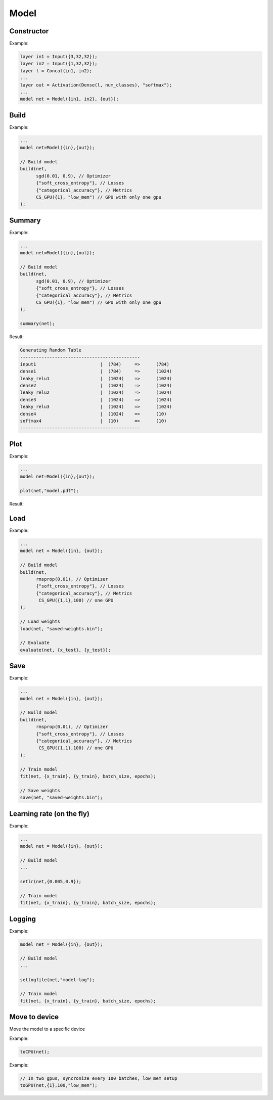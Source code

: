 Model
=====


Constructor
------------


.. doxygenfunction:: eddl::Model(vlayer in, vlayer out)

Example:

.. code-block:: c++

    layer in1 = Input({3,32,32});
    layer in2 = Input({1,32,32});
    layer l = Concat(in1, in2);
    ...
    layer out = Activation(Dense(l, num_classes), "softmax");
    ...
    model net = Model({in1, in2}, {out});




Build
----------

.. doxygenfunction:: eddl::build(model net, optimizer o, const vector<string> &lo, const vector<string> &me, CompServ *cs = nullptr, bool init_weights = true)



Example:

.. code-block:: c++

    ...
    model net=Model({in},{out});

    // Build model
    build(net,
          sgd(0.01, 0.9), // Optimizer
          {"soft_cross_entropy"}, // Losses
          {"categorical_accuracy"}, // Metrics
          CS_GPU({1}, "low_mem") // GPU with only one gpu
    );
    

Summary
----------

.. doxygenfunction:: eddl::summary

Example:

.. code-block:: c++

    ...
    model net=Model({in},{out});

    // Build model
    build(net,
          sgd(0.01, 0.9), // Optimizer
          {"soft_cross_entropy"}, // Losses
          {"categorical_accuracy"}, // Metrics
          CS_GPU({1}, "low_mem") // GPU with only one gpu
    );

    summary(net);


Result:

.. code-block:: text

    Generating Random Table
    ---------------------------------------------
    input1                        |  (784)     =>      (784)
    dense1                        |  (784)     =>      (1024)
    leaky_relu1                   |  (1024)    =>      (1024)
    dense2                        |  (1024)    =>      (1024)
    leaky_relu2                   |  (1024)    =>      (1024)
    dense3                        |  (1024)    =>      (1024)
    leaky_relu3                   |  (1024)    =>      (1024)
    dense4                        |  (1024)    =>      (10)
    softmax4                      |  (10)      =>      (10)
    ---------------------------------------------


Plot
-----------------


.. doxygenfunction:: eddl::plot

Example:

.. code-block:: c++

    ...
    model net=Model({in},{out});

    plot(net,"model.pdf");

Result:

.. image:: /_static/images/models/mlp.svg



Load
--------------


.. doxygenfunction:: eddl::load(model, string&, string)

Example:

.. code-block:: c++

    ...
    model net = Model({in}, {out});

    // Build model
    build(net,
          rmsprop(0.01), // Optimizer
          {"soft_cross_entropy"}, // Losses
          {"categorical_accuracy"}, // Metrics
           CS_GPU({1,1},100) // one GPU
    );

    // Load weights
    load(net, "saved-weights.bin");

    // Evaluate
    evaluate(net, {x_test}, {y_test});


Save
--------------------


.. doxygenfunction:: eddl::save(model, string&, string)

Example:

.. code-block:: c++

    ...
    model net = Model({in}, {out});

    // Build model
    build(net,
          rmsprop(0.01), // Optimizer
          {"soft_cross_entropy"}, // Losses
          {"categorical_accuracy"}, // Metrics
           CS_GPU({1,1},100) // one GPU
    );
    
    // Train model
    fit(net, {x_train}, {y_train}, batch_size, epochs);

    // Save weights
    save(net, "saved-weights.bin");


Learning rate (on the fly)
--------------------------


.. doxygenfunction:: eddl::setlr(model, vector<float>)

Example:

.. code-block:: c++

    ...
    model net = Model({in}, {out});

    // Build model
    ...

    setlr(net,{0.005,0.9});

    // Train model
    fit(net, {x_train}, {y_train}, batch_size, epochs);




Logging
--------


.. doxygenfunction:: eddl::setlogfile(model, string)

Example:

.. code-block:: c++

    model net = Model({in}, {out});

    // Build model
    ...

    setlogfile(net,"model-log");

    // Train model
    fit(net, {x_train}, {y_train}, batch_size, epochs);




Move to device
---------------

Move the model to a specific device

.. doxygenfunction:: eddl::toCPU

Example:

.. code-block:: c++

    toCPU(net);

.. doxygenfunction:: eddl::toGPU(model net, vector<int> g, int lsb)

Example:

.. code-block:: c++

    // In two gpus, syncronize every 100 batches, low_mem setup
    toGPU(net,{1},100,"low_mem"); 

.. doxygenfunction:: eddl::toGPU(model net, vector<int> g, string mem)

.. doxygenfunction:: eddl::toGPU(model net, vector<int> g, int lsb, string mem)

.. doxygenfunction:: eddl::toGPU(model net, vector<int> g)

.. doxygenfunction:: eddl::toGPU(model net, string mem)

.. doxygenfunction:: eddl::toGPU(model net)
